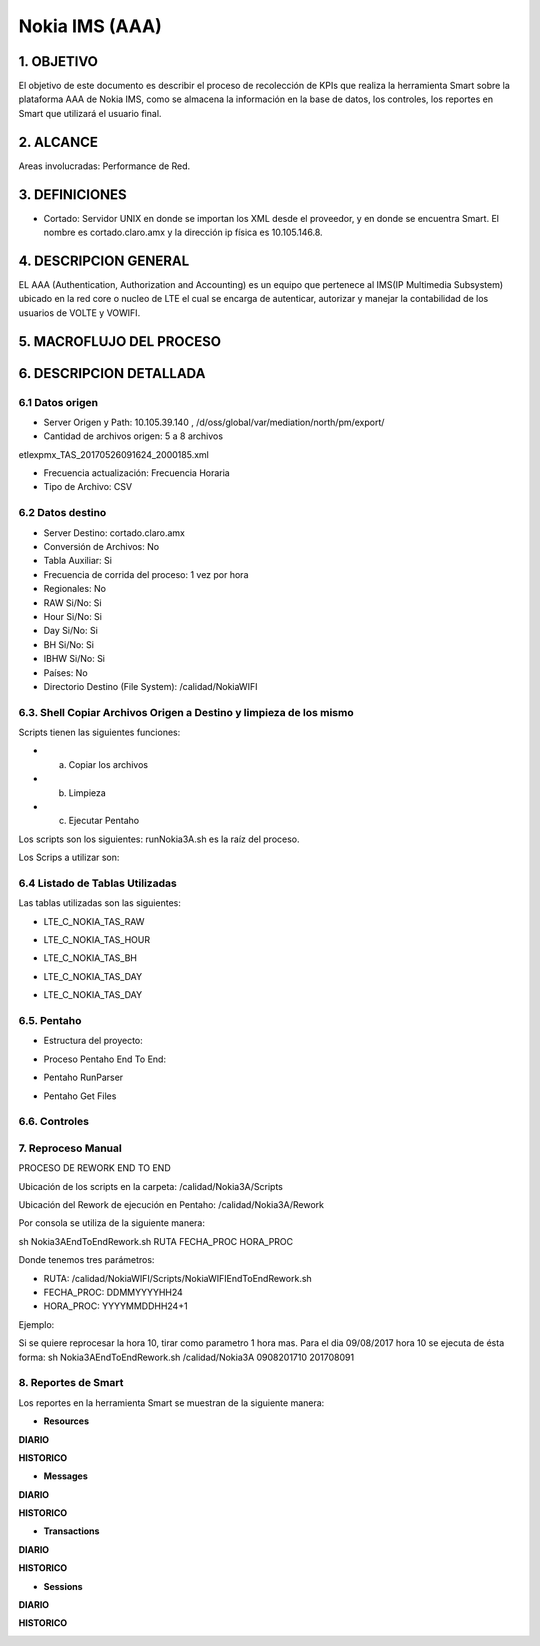 Nokia IMS (AAA)
================

1. OBJETIVO
------------

El objetivo de este documento es describir el proceso de recolección de KPIs que realiza la herramienta Smart sobre la plataforma AAA de Nokia IMS, como se almacena la información en la base de datos, los controles, los reportes en Smart que utilizará el usuario final.

2. ALCANCE
-----------

Areas involucradas: Performance de Red.

3. DEFINICIONES
----------------

• Cortado: Servidor UNIX en donde se importan los XML desde el proveedor, y en donde se encuentra Smart. El nombre es cortado.claro.amx y la dirección ip física es 10.105.146.8.

4. DESCRIPCION GENERAL
-----------------------

EL AAA (Authentication, Authorization and Accounting) es un equipo que pertenece al IMS(IP Multimedia Subsystem) ubicado en la red core o nucleo de LTE el cual se encarga de autenticar, autorizar y manejar la contabilidad de los usuarios de VOLTE y VOWIFI.

5. MACROFLUJO DEL PROCESO
--------------------------

.. image:: ../_static/images/nokiaims/image1.png
  :align: center

6. DESCRIPCION DETALLADA
-------------------------

6.1 Datos origen
****************

• Server Origen y Path: 10.105.39.140 , /d/oss/global/var/mediation/north/pm/export/
• Cantidad de archivos origen: 5 a 8 archivos

etlexpmx_TAS_20170526091624_2000185.xml

.. image:: ../_static/images/nokiaims/image2.png
  :align: center

• Frecuencia actualización: Frecuencia Horaria
• Tipo de Archivo: CSV

6.2 Datos destino
*****************

• Server Destino: cortado.claro.amx
• Conversión de Archivos: No
• Tabla Auxiliar: Si
• Frecuencia de corrida del proceso: 1 vez por hora
• Regionales: No
• RAW Si/No: Si
• Hour Si/No: Si
• Day Si/No: Si
• BH Si/No: Si
• IBHW Si/No: Si
• Países: No
• Directorio Destino (File System): /calidad/NokiaWIFI

6.3. Shell Copiar Archivos Origen a Destino y limpieza de los mismo
********************************************************************

Scripts tienen las siguientes funciones:

+ a) Copiar los archivos

+ b) Limpieza

+ c) Ejecutar Pentaho

Los scripts son los siguientes: runNokia3A.sh es la raíz del proceso.

Los Scrips a utilizar son: 

.. image:: ../_static/images/nokiaims/image14.png
  :align: center

6.4 Listado de Tablas Utilizadas
********************************

Las tablas utilizadas son las siguientes:

+ LTE_C_NOKIA_TAS_RAW

.. image:: ../_static/images/nokiaims/image5.png
  :align: center

+ LTE_C_NOKIA_TAS_HOUR

.. image:: ../_static/images/nokiaims/image3.png
  :align: center

+ LTE_C_NOKIA_TAS_BH

.. image:: ../_static/images/nokiaims/image4.png
  :align: center

+ LTE_C_NOKIA_TAS_DAY

.. image:: ../_static/images/nokiaims/image6.png
  :align: center

+ LTE_C_NOKIA_TAS_DAY

.. image:: ../_static/images/nokiaims/image7.png
  :align: center


6.5. Pentaho
*************

+ Estructura del proyecto:

.. image:: ../_static/images/nokiaims/image8.png
  :align: center

+ Proceso Pentaho End To End:

.. image:: ../_static/images/nokiaims/image1.png
  :align: center

+ Pentaho RunParser

.. image:: ../_static/images/nokiaims/image9.png
  :align: center

+ Pentaho Get Files

.. image:: ../_static/images/nokiaims/image10.png
  :align: center


6.6. Controles 
***************

.. image:: ../_static/images/nokiaims/image11.png
  :align: center

7. Reproceso Manual
*********************************

PROCESO DE REWORK END TO END

.. image:: ../_static/images/nokiaims/image12.png
  :align: center

Ubicación de los scripts en la carpeta: /calidad/Nokia3A/Scripts

.. image:: ../_static/images/nokiaims/image13.png
  :align: center

.. image:: ../_static/images/nokiaims/image14.png
  :align: center

Ubicación del Rework de ejecución en Pentaho: /calidad/Nokia3A/Rework

.. image:: ../_static/images/nokiaims/image15.png
  :align: center

.. image:: ../_static/images/nokiaims/image16.png
  :align: center

Por consola se utiliza de la siguiente manera:

sh Nokia3AEndToEndRework.sh RUTA FECHA_PROC HORA_PROC

Donde tenemos tres parámetros:

+ RUTA: /calidad/NokiaWIFI/Scripts/NokiaWIFIEndToEndRework.sh
+ FECHA_PROC: DDMMYYYYHH24
+ HORA_PROC: YYYYMMDDHH24+1

Ejemplo:

Si se quiere reprocesar la hora 10, tirar como parametro 1 hora mas. Para el dia 09/08/2017 hora 10 se ejecuta de ésta forma: sh Nokia3AEndToEndRework.sh /calidad/Nokia3A 0908201710 201708091

8. Reportes de Smart
*********************

Los reportes en la herramienta Smart se muestran de la siguiente manera:

.. image:: ../_static/images/nokiaims/image17.png
  :align: center


+ **Resources**

**DIARIO**

.. image:: ../_static/images/nokiaims/image18.png
  :align: center

**HISTORICO**

.. image:: ../_static/images/nokiaims/image19.png
  :align: center

.. image:: ../_static/images/nokiaims/image20.png
  :align: center

.. image:: ../_static/images/nokiaims/image21.png
  :align: center

+ **Messages**

**DIARIO**

.. image:: ../_static/images/nokiaims/image22.png
  :align: center

**HISTORICO**

.. image:: ../_static/images/nokiaims/image23.png
  :align: center

.. image:: ../_static/images/nokiaims/image24.png
  :align: center

.. image:: ../_static/images/nokiaims/image25.png
  :align: center

.. image:: ../_static/images/nokiaims/image26.png
  :align: center

+ **Transactions**

**DIARIO**

.. image:: ../_static/images/nokiaims/image27.png
  :align: center

**HISTORICO**

.. image:: ../_static/images/nokiaims/image28.png
  :align: center

.. image:: ../_static/images/nokiaims/image29.png
  :align: center

.. image:: ../_static/images/nokiaims/image30.png
  :align: center

.. image:: ../_static/images/nokiaims/image31.png
  :align: center

+ **Sessions**

**DIARIO**

.. image:: ../_static/images/nokiaims/image32.png
  :align: center

**HISTORICO**

.. image:: ../_static/images/nokiaims/image33.png
  :align: center

.. image:: ../_static/images/nokiaims/image34.png
  :align: center

.. image:: ../_static/images/nokiaims/image35.png
  :align: center

.. image:: ../_static/images/nokiaims/image36.png
  :align: center